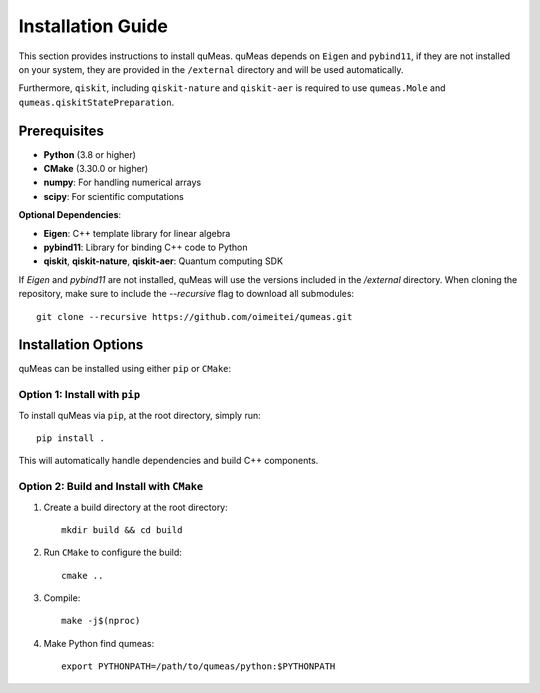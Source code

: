 Installation Guide
==================

This section provides instructions to install quMeas. quMeas depends on ``Eigen`` and ``pybind11``, if they are not installed on your system, they are provided in the ``/external`` directory and will be used automatically.

Furthermore, ``qiskit``, including ``qiskit-nature`` and ``qiskit-aer`` is required to use ``qumeas.Mole`` and ``qumeas.qiskitStatePreparation``.

Prerequisites
^^^^^^^^^^^^^

- **Python** (3.8 or higher)
- **CMake** (3.30.0 or higher)
- **numpy**: For handling numerical arrays
- **scipy**: For scientific computations

**Optional Dependencies**:

- **Eigen**: C++ template library for linear algebra
- **pybind11**: Library for binding C++ code to Python
- **qiskit**, **qiskit-nature**, **qiskit-aer**: Quantum computing SDK

If `Eigen` and `pybind11` are not installed, quMeas will use the versions included in the `/external` directory. When cloning the repository, make sure to include the `--recursive` flag to download all submodules:

::
   
   git clone --recursive https://github.com/oimeitei/qumeas.git


Installation Options
^^^^^^^^^^^^^^^^^^^^

quMeas can be installed using either ``pip`` or ``CMake``:

Option 1: Install with ``pip``
""""""""""""""""""""""""""""""

To install quMeas via ``pip``, at the root directory, simply run::

  pip install .


This will automatically handle dependencies and build C++ components.

Option 2: Build and Install with ``CMake``
""""""""""""""""""""""""""""""""""""""""""

1. Create a build directory at the root directory: ::

     mkdir build && cd build

2. Run ``CMake`` to configure the build: ::

     cmake ..

3. Compile: ::

     make -j$(nproc)

4. Make Python find qumeas: ::

     export PYTHONPATH=/path/to/qumeas/python:$PYTHONPATH
